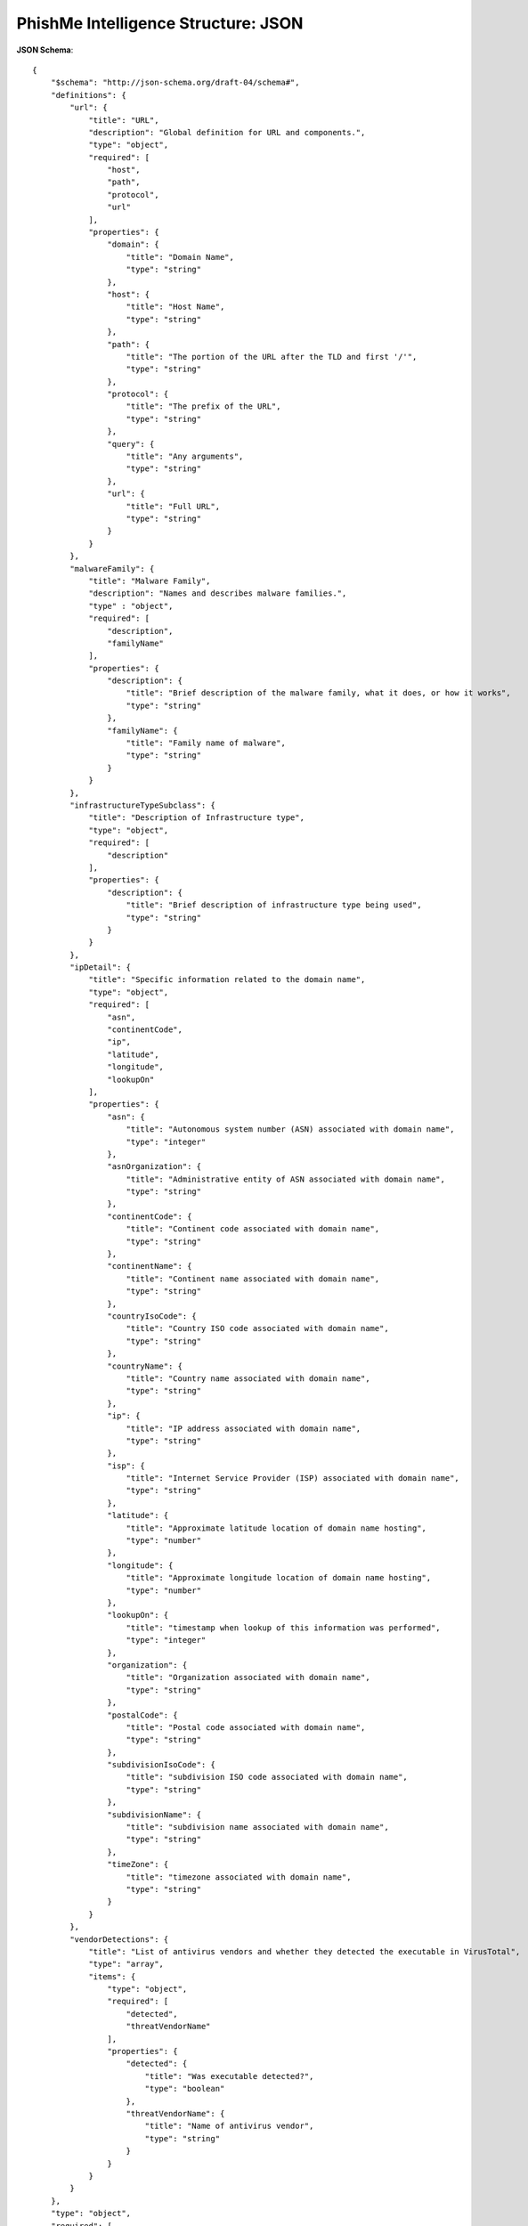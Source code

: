 .. _schema_intelligence_json:

====================================
PhishMe Intelligence Structure: JSON
====================================

**JSON Schema**::

    {
        "$schema": "http://json-schema.org/draft-04/schema#",
        "definitions": {
            "url": {
                "title": "URL",
                "description": "Global definition for URL and components.",
                "type": "object",
                "required": [
                    "host",
                    "path",
                    "protocol",
                    "url"
                ],
                "properties": {
                    "domain": {
                        "title": "Domain Name",
                        "type": "string"
                    },
                    "host": {
                        "title": "Host Name",
                        "type": "string"
                    },
                    "path": {
                        "title": "The portion of the URL after the TLD and first '/'",
                        "type": "string"
                    },
                    "protocol": {
                        "title": "The prefix of the URL",
                        "type": "string"
                    },
                    "query": {
                        "title": "Any arguments",
                        "type": "string"
                    },
                    "url": {
                        "title": "Full URL",
                        "type": "string"
                    }
                }
            },
            "malwareFamily": {
                "title": "Malware Family",
                "description": "Names and describes malware families.",
                "type" : "object",
                "required": [
                    "description",
                    "familyName"
                ],
                "properties": {
                    "description": {
                        "title": "Brief description of the malware family, what it does, or how it works",
                        "type": "string"
                    },
                    "familyName": {
                        "title": "Family name of malware",
                        "type": "string"
                    }
                }
            },
            "infrastructureTypeSubclass": {
                "title": "Description of Infrastructure type",
                "type": "object",
                "required": [
                    "description"
                ],
                "properties": {
                    "description": {
                        "title": "Brief description of infrastructure type being used",
                        "type": "string"
                    }
                }
            },
            "ipDetail": {
                "title": "Specific information related to the domain name",
                "type": "object",
                "required": [
                    "asn",
                    "continentCode",
                    "ip",
                    "latitude",
                    "longitude",
                    "lookupOn"
                ],
                "properties": {
                    "asn": {
                        "title": "Autonomous system number (ASN) associated with domain name",
                        "type": "integer"
                    },
                    "asnOrganization": {
                        "title": "Administrative entity of ASN associated with domain name",
                        "type": "string"
                    },
                    "continentCode": {
                        "title": "Continent code associated with domain name",
                        "type": "string"
                    },
                    "continentName": {
                        "title": "Continent name associated with domain name",
                        "type": "string"
                    },
                    "countryIsoCode": {
                        "title": "Country ISO code associated with domain name",
                        "type": "string"
                    },
                    "countryName": {
                        "title": "Country name associated with domain name",
                        "type": "string"
                    },
                    "ip": {
                        "title": "IP address associated with domain name",
                        "type": "string"
                    },
                    "isp": {
                        "title": "Internet Service Provider (ISP) associated with domain name",
                        "type": "string"
                    },
                    "latitude": {
                        "title": "Approximate latitude location of domain name hosting",
                        "type": "number"
                    },
                    "longitude": {
                        "title": "Approximate longitude location of domain name hosting",
                        "type": "number"
                    },
                    "lookupOn": {
                        "title": "timestamp when lookup of this information was performed",
                        "type": "integer"
                    },
                    "organization": {
                        "title": "Organization associated with domain name",
                        "type": "string"
                    },
                    "postalCode": {
                        "title": "Postal code associated with domain name",
                        "type": "string"
                    },
                    "subdivisionIsoCode": {
                        "title": "subdivision ISO code associated with domain name",
                        "type": "string"
                    },
                    "subdivisionName": {
                        "title": "subdivision name associated with domain name",
                        "type": "string"
                    },
                    "timeZone": {
                        "title": "timezone associated with domain name",
                        "type": "string"
                    }
                }
            },
            "vendorDetections": {
                "title": "List of antivirus vendors and whether they detected the executable in VirusTotal",
                "type": "array",
                "items": {
                    "type": "object",
                    "required": [
                        "detected",
                        "threatVendorName"
                    ],
                    "properties": {
                        "detected": {
                            "title": "Was executable detected?",
                            "type": "boolean"
                        },
                        "threatVendorName": {
                            "title": "Name of antivirus vendor",
                            "type": "string"
                        }
                    }
                }
            }
        },
        "type": "object",
        "required": [
            "blockSet",
            "campaignBrandSet",
            "domainSet",
            "executableSet",
            "extractedStringSet",
            "feeds",
            "firstPublished",
            "hasReport",
            "id",
            "label",
            "executiveSummary",
            "lastPublished",
            "malwareFamilySet",
            "reportURL",
            "senderEmailSet",
            "senderIpSet",
            "senderNameSet",
            "spamUrlSet",
            "subjectSet",
            "threatType"
        ],
        "properties": {
            "blockSet": {
                "title": "BlockSet or WatchList",
                "description": "Each web location described in the set of watchlist indicators associated with a Threat ID has a series of description fields meant to provide detail about the nature of that indicator. Each of these corresponds to a finite set of possible entries at any given time. The categories used to describe this information are as follows.",
                "type": "array",
                "items": {
                  "type": "object",
                  "oneOf": [
                    {
                      "required": [
                        "blockType",
                        "data_1",
                        "impact"
                      ],
                      "properties": {
                        "blockType": {
                          "title": "Data type of the watchlist item",
                          "type": "string",
                          "enum": [
                            "Domain Name",
                            "IPv4 Address"
                          ]
                        },
                        "data": {
                          "title": "DEPRECATED",
                          "description": "Replaced by 'data_1'",
                          "type": "string"
                        },
                        "data_1": {
                          "title": "Either a domain name or an IP address",
                          "type": "string"
                        },
                        "impact": {
                          "title": "Values borrowed from stixVocabs:ImpactRatingVocab-1.0",
                          "type": "string",
                          "enum": [
                            "Major",
                            "Moderate",
                            "Minor",
                            "None"
                          ]
                        },
                        "infrastructureTypeSubclass": {
                          "$ref": "#/definitions/infrastructureTypeSubclass"
                        },
                        "ipDetail": {
                          "$ref": "#/definitions/ipDetail"
                        },
                        "malwareFamily": {
                          "$ref": "#/definitions/malwareFamily"
                        },
                        "role": {
                          "title": "Infrastructure Type",
                          "type": "string"
                        },
                        "roleDescription": {
                          "title": "Description of infrastructure type",
                          "type": "string"
                        }
                      },
                      "additionalProperties": false
                    },
                    {
                      "required": [
                        "blockType",
                        "data_1",
                        "impact"
                      ],
                      "properties": {
                        "blockType": {
                          "title": "Data type of the watchlist item",
                          "type": "string",
                          "enum": [
                            "URL"
                          ]
                        },
                        "data": {
                          "title": "DEPRECATED",
                          "type": "string"
                        },
                        "data_1": {
                          "$ref": "#/definitions/url"
                        },
                        "impact": {
                          "title": "Values borrowed from stixVocabs:ImpactRatingVocab-1.0",
                          "type": "string",
                          "enum": [
                            "Major",
                            "Moderate",
                            "Minor",
                            "None"
                          ]
                        },
                        "infrastructureTypeSubclass": {
                          "$ref": "#/definitions/infrastructureTypeSubclass"
                        },
                        "ipDetail": {
                          "$ref": "#/definitions/ipDetail"
                        },
                        "malwareFamily": {
                          "$ref": "#/definitions/malwareFamily"
                        },
                        "role": {
                          "title": "Infrastructure Type",
                          "type": "string"
                        },
                        "roleDescription": {
                          "title": "Description of infrastructure type",
                          "type": "string"
                        }
                      },
                      "additionalProperties": false
                    },
                    {
                      "required": [
                        "blockType",
                        "data_1",
                        "impact"
                      ],
                      "properties": {
                        "blockType": {
                          "title": "Data type of the watchlist item",
                          "type": "string",
                          "enum": [
                            "Email"
                          ]
                        },
                        "data": {
                          "title": "DEPRECATED",
                          "type": "string"
                        },
                        "data_1": {
                          "title": "Email address",
                          "type": "string"
                        },
                        "impact": {
                          "title": "Values borrowed from stixVocabs:ImpactRatingVocab-1.0",
                          "type": "string",
                          "enum": [
                            "Major",
                            "Moderate",
                            "Minor",
                            "None"
                          ]
                        },
                        "infrastructureTypeSubclass": {
                          "$ref": "#/definitions/infrastructureTypeSubclass"
                        },
                        "malwareFamily": {
                          "$ref": "#/definitions/malwareFamily"
                        },
                        "role": {
                          "title": "Infrastructure Type",
                          "type": "string"
                        },
                        "roleDescription": {
                          "title": "Description of infrastructure type",
                          "type": "string"
                        }
                      },
                      "additionalProperties": false
                    }]
                }
            },
            "campaignBrandSet": {
                "title": "Campaign brand set",
                "description": "All brands spoofed by this campaign.",
                "type": "array",
                "items": {
                    "type": "object",
                    "required": [
                        "brand",
                        "totalCount"
                    ],
                    "properties": {
                        "brand": {
                            "title": "Brand being spoofed",
                            "type": "object",
                            "required": [
                                "id",
                                "text"
                            ],
                            "properties": {
                                "id": {
                                    "title": "Numeric identifier used by Malcovery to track this brand",
                                    "type": "integer"
                                },
                                "text": {
                                    "title": "String identifier used by Malcovery to track this brand",
                                    "type": "string"
                                }
                            }
                        },
                        "totalCount": {
                            "title": "Number of individual messages associated with this brand",
                            "type": "integer"
                        }
                    }
                }
            },
            "domainSet": {
                "title": "Domain set",
                "description": "This is the domain name of the sending address or the TO: field.",
                "type": "array",
                "items": {
                    "type": "object",
                    "required": [
                        "domain",
                        "totalCount"
                    ],
                    "properties": {
                        "domain": {
                            "title": "Sender domain name",
                            "type": "string"
                        },
                        "totalCount": {
                            "title": "Count of the instances of each item named",
                            "type": "integer"
                        }
                    }
                }
            },
            "executableSet": {
                "title": "Executable set",
                "description": "These are all the files placed on an endpoint during the course of a malware infection.",
                "type": "array",
                "items": {
                    "type": "object",
                    "required": [
                        "dateEntered",
                        "fileName",
                        "md5Hex"
                    ],
                    "properties": {
                        "dateEntered": {
                            "title": "Date when this file was analyzed by Malcovery",
                            "type": "integer"
                        },
                        "fileName": {
                            "title": "The file name of any file discovered during a malware infection.",
                            "type": "string"
                        },
                        "malwareFamily": {
                            "$ref": "#/definitions/malwareFamily"
                        },
                        "md5Hex": {
                            "title": "The md5 hash of the file",
                            "type": "string",
                            "minLength": 32,
                            "maxLength": 32
                        },
                        "sha1Hex": {
                            "title": "The SHA-1 hash of the file",
                            "type": "string",
                            "minLength": 40,
                            "maxLength": 40
                        },
                        "sha224Hex": {
                            "title": "The SHA-224 hash of the file",
                            "type": "string",
                            "minLength": 56,
                            "maxLength": 56
                        },
                        "sha256Hex": {
                            "title": "The SHA-256 hash of the file",
                            "type": "string",
                            "minLength": 64,
                            "maxLength": 64
                        },
                        "sha384Hex": {
                            "title": "The SHA-384 hash of the file",
                            "type": "string",
                            "minLength": 96,
                            "maxLength": 96
                        },
                        "sha512Hex": {
                            "title": "The SHA-512 hash of the file",
                            "type": "string",
                            "minLength": 128,
                            "maxLength": 128
                        },
                        "ssdeep": {
                            "title": "The ssdeep hash of the file",
                            "type": "string"
                        },
                        "type": {
                            "title": "Description of the purpose this file serves within the malware infection",
                            "type": "string"
                        },
                        "vendorDetections": {
                            "$ref": "#/definitions/vendorDetections"
                        }
                    }
                }
            },
            "extractedStringSet": {
                "title": "Extracted strings",
                "description": "These are configuration items for the malware to know what browser URLs to capture or inject with additional fields.",
                "type": "array",
                "items": {
                    "type": "object",
                    "required": [
                        "data"
                    ],
                    "properties": {
                        "data": {
                            "title": "Configuration items",
                            "type": "string"
                        }
                    }
                }
            },
            "feeds": {
                "title": "Feeds",
                "description": "A list of feeds where Malcovery discovered this threat. If contractually allowed, the feed will be named. If not, the name shown will be Malcovery. If the threat was provided privately by your organization, you will see the name of your organization.",
                "type": "array",
                "items": {
                    "type": "object",
                    "required": [
                        "displayName",
                        "id",
                        "permissions"
                    ],
                    "properties": {
                        "displayName": {
                            "title": "Human readable name for this feed",
                            "type": "string"
                        },
                        "id": {
                            "title": "Integer identifier for this feed",
                            "type": "integer"
                        },
                        "permissions": {
                            "title": "List of permissions that current customer has to this particular feed",
                            "type": "object",
                            "required": [
                                "OWNER",
                                "READ",
                                "WRITE"
                            ],
                            "properties": {
                                "OWNER": {
                                    "title": "True if you are the original provider of the source data for this feed",
                                    "type": "boolean",
                                    "enum": [
                                        false,
                                        true
                                    ]
                                },
                                "READ": {
                                    "title": "True if you are allowed to view data for this feed",
                                    "type": "boolean",
                                    "enum": [
                                        false,
                                        true
                                    ]
                                },
                                "WRITE": {
                                    "title": "True if you are allowed to submit data to this feed",
                                    "type": "boolean",
                                    "enum": [
                                        false,
                                        true
                                    ]
                                }
                            }
                        }
                    }
                }
            },
            "firstPublished": {
                "title": "Timestamp of when this campaign was initially published",
                "type": "integer"
            },
            "hasReport": {
                "title": "Flag to show whether this campaign has a written report associated with it.",
                "type": "boolean",
                "enum": [
                    false,
                    true
                ]
            },
            "id": {
                "title" : "Threat ID",
                "Description": "This is a unique identifier for this campaign.",
                "type": "integer"
            },
            "label": {
                "title": "Human readable name for this campaign",
                "type": "string"
            },
            "executiveSummary": {
                "title": "Analyst written summary of the campaign",
                "type": "string"
            },
            "lastPublished": {
                "title": "Timestamp of when this campaign was most recently updated",
                "type": "integer"
            },
            "malwareFamilySet": {
                "type": "array",
                "items": {
                    "$ref": "#/definitions/malwareFamily"
                }
            },
            "reportURL": {
                "title": "T3 Report URL",
                "description": "Direct URL to human readable report for this campaign.",
                "type": "string"
            },
            "senderEmailSet":{
                "title": "Sender Email Addresses",
                "description": "These are the email addresses being used to deliver the mail. Due to the nature of mail headers, some of these email addresses may be spoofed.",
                "type": "array",
                "items": {
                    "type": "object",
                    "required": [
                        "senderEmail",
                        "totalCount"
                    ],
                    "properties": {
                        "senderEmail": {
                            "title": "The possibly spoofed email address used in the delivery of the email.",
                            "type": "string"
                        },
                        "totalCount": {
                            "title": "Count of the instances of each item named.",
                            "type": "integer"
                        }
                    }
                }
            },
            "senderIpSet": {
                "title": "Sender IP",
                "description": "These are the IP addresses being used to deliver the mail. Due to the nature of mail headers, some of these IPs may be spoofed.",
                "type": "array",
                "items": {
                    "type": "object",
                    "required": [
                        "ip",
                        "totalCount"
                    ],
                    "properties": {
                        "ip": {
                            "title": "One of possibly many IPs used in the delivery of the email.",
                            "type": "string"
                        },
                        "totalCount": {
                            "title": "Count of the instances of each item named.",
                            "type": "integer"
                        }
                    }
                }
            },
             "senderNameSet": {
                "title": "Sender Name",
                "description": "This is the friendly name of the sender of the email.",
                "type": "array",
                "items": {
                    "type": "object",
                    "required": [
                        "totalCount"
                    ],
                    "properties": {
                        "totalCount": {
                            "title": "Count of the instances of each item named.",
                            "type": "integer"
                        }
                    }
                }
            },
            "spamUrlSet": {
                "title": "Spam URL",
                "description": "Set of URLs identified in spam emails associated with a campaign.",
                "type": "array",
                "items": {
                    "type": "object",
                    "required": [
                        "totalCount",
                        "url_1"
                    ],
                    "properties": {
                        "totalCount": {
                            "title": "Number of times a URL was seen in conjunction with a set of spam emails.",
                            "type": "integer"
                        },
                        "url": {
                            "title": "DEPRECATED",
                            "type": "string"
                        },
                        "url_1": {
                            "$ref": "#/definitions/url"
                        }
                    }
                }
            },
            "subjectSet": {
                "title": "Email Subjects",
                "description": "This is the subject line of all malicious emails determined to be part of this campaign.",
                "type": "array",
                "items": {
                    "type": "object",
                    "required": [
                        "subject",
                        "totalCount"
                    ],
                    "properties": {
                        "subject": {
                            "title": "Email subject line.",
                            "type": "string"
                        },
                        "totalCount": {
                            "title": "Count of the instances of each item named.",
                            "type": "integer"
                        }
                    }
                }
            },
            "threatType": {
                "title": "Threat Type",
                "description": "This will only have one value for malware.",
                "type": "string",
                "enum": [
                    "MALWARE"
                ]
            }
        }
    }